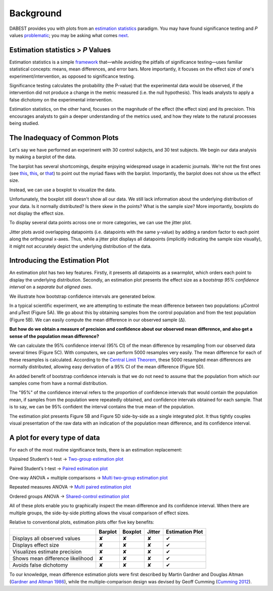 
Background
==========

DABEST provides you with plots from an `estimation
statistics <https://en.wikipedia.org/wiki/Estimation_statistics>`__
paradigm. You may have found significance testing and *P* values
`problematic <https://www.nature.com/articles/nmeth.3288>`__; you may be
asking what comes `next <https://doi.org/10.5281/zenodo.60156>`__.

Estimation statistics > *P* Values
----------------------------------

Estimation statistics is a simple
`framework <https://thenewstatistics.com/itns/>`__ that—while avoiding
the pitfalls of significance testing—uses familiar statistical concepts:
means, mean differences, and error bars. More importantly, it focuses on
the effect size of one's experiment/intervention, as opposed to
significance testing.

Significance testing calculates the probability (the P-value) that the
experimental data would be observed, if the intervention did not produce
a change in the metric measured (i.e. the null hypothesis). This leads
analysts to apply a false dichotomy on the experimental intervention.

Estimation statistics, on the other hand, focuses on the magnitude of
the effect (the effect size) and its precision. This encourages analysts
to gain a deeper understanding of the metrics used, and how they relate
to the natural processes being studied.


The Inadequacy of Common Plots
------------------------------

Let's say we have performed an experiment with 30 control subjects, and
30 test subjects. We begin our data analysis by making a barplot of the
data.

.. image:: _images/background_10_2.png


The barplot has several shortcomings, despite enjoying widespread usage
in academic journals. We're not the first ones (see
`this <https://www.nature.com/articles/nmeth.2837>`__,
`this <http://journals.plos.org/plosbiology/article?id=10.1371/journal.pbio.1002128>`__,
or
`that <https://onlinelibrary.wiley.com/doi/full/10.1111/ejn.13400>`__)
to point out the myriad flaws with the barplot. Importantly, the barplot
does not show us the effect size.

Instead, we can use a boxplot to visualize the data.

.. image:: _images/background_12_1.png

Unfortunately, the boxplot still doesn't show all our data. We still
lack information about the underlying distribution of your data. Is it
normally distributed? Is there skew in the points? What is the sample
size? More importantly, boxplots do not display the effect size.

To display several data points across one or more categories, we can use
the jitter plot.

.. image:: _images/background_15_1.png

Jitter plots avoid overlapping datapoints (i.e. datapoints with the same
y-value) by adding a random factor to each point along the orthogonal
x-axes. Thus, while a jitter plot displays all datapoints (implicitly
indicating the sample size visually), it might not accurately depict the
underlying distribution of the data.

Introducing the Estimation Plot
-------------------------------

.. image:: _images/background_17_1.png


An estimation plot has two key features. Firstly, it presents all
datapoints as a swarmplot, which orders each point to display the
underlying distribution. Secondly, an estimation plot presents the
effect size as a *bootstrap 95% confidence interval* on a *separate but
aligned axes*.

We illustrate how bootstrap confidence intervals are generated below.

.. image:: _images/background_20_1.png


In a typical scientific experiment, we are attempting to estimate the
mean difference between two populations: µControl and µTest (Figure 5A).
We go about this by obtaining samples from the control population and
from the test population (Figure 5B). We can easily compute the mean
difference in our observed sample (Δ).

**But how do we obtain a measure of precision and confidence about our
observed mean difference, and also get a sense of the population mean
difference?**

We can calculate the 95% confidence interval (95% CI) of the mean
difference by resampling from our observed data several times (Figure
5C). With computers, we can perform 5000 resamples very easily. The mean
difference for each of these resamples is calculated. According to the
`Central Limit
Theorem <https://en.wikipedia.org/wiki/Central_limit_theorem>`__, these
5000 resampled mean differences are normally distributed, allowing easy
derivation of a 95% CI of the mean difference (Figure 5D).

An added benefit of bootstrap confidence intervals is that we do not
need to assume that the population from which our samples come from have
a normal distribution.

The "95%" of the confidence interval refers to the proportion of
confidence intervals that would contain the population mean, if samples
from the population were repeatedly obtained, and confidence intervals
obtained for each sample. That is to say, we can be 95% confident the
interval contains the true mean of the population.

The estimation plot presents Figure 5B and Figure 5D side-by-side as a
single integrated plot. It thus tightly couples visual presentation of
the raw data with an indication of the population mean difference, and
its confidence interval.

A plot for every type of data
-----------------------------

For each of the most routine significance tests, there is an estimation
replacement:

Unpaired Student’s t-test → `Two-group estimation plot <tutorial.html#independent-two-group-estimation-plot>`__


.. image:: _images/background_24_0.png


Paired Student’s t-test → `Paired estimation plot <tutorial.html#paired-two-group-estimation-plot>`__


.. image:: _images/background_26_0.png


One-way ANOVA + multiple comparisons → `Multi two-group estimation plot <tutorial.html#multi-two-group-estimation-plot>`__


.. image:: _images/background_28_0.png


Repeated measures ANOVA → `Multi paired estimation plot <tutorial.html#multi-two-group-estimation-plot>`__


.. image:: _images/background_30_0.png


Ordered groups ANOVA → `Shared-control estimation plot <tutorial.html#shared-control-estimation-plot>`__


.. image:: _images/background_32_0.png


All of these plots enable you to graphically inspect the mean difference
and its confidence interval. When there are multiple groups, the
side-by-side plotting allows the visual comparison of effect sizes.

Relative to conventional plots, estimation plots offer five key
benefits:

+------------------------------------+-----------+-----------+----------+-------------------+
|                                    | Barplot   | Boxplot   | Jitter   | Estimation Plot   |
+====================================+===========+===========+==========+===================+
| Displays all observed values       | ✘         | ✘         | ✘        | ✔                 |
+------------------------------------+-----------+-----------+----------+-------------------+
| Displays effect size               | ✘         | ✘         | ✘        | ✔                 |
+------------------------------------+-----------+-----------+----------+-------------------+
| Visualizes estimate precision      | ✘         | ✘         | ✘        | ✔                 |
+------------------------------------+-----------+-----------+----------+-------------------+
| Shows mean difference likelihood   | ✘         | ✘         | ✘        | ✔                 |
+------------------------------------+-----------+-----------+----------+-------------------+
| Avoids false dichotomy             | ✘         | ✘         | ✘        | ✔                 |
+------------------------------------+-----------+-----------+----------+-------------------+

To our knowledge, mean difference estimation plots were first described
by Martin Gardner and Douglas Altman (`Gardner and Altman
1986 <https://www.ncbi.nlm.nih.gov/pmc/articles/PMC1339793/pdf/bmjcred00225-0036.pdf>`__),
while the multiple-comparison design was devised by Geoff Cumming
(`Cumming 2012 <https://thenewstatistics.com/itns/>`__).
